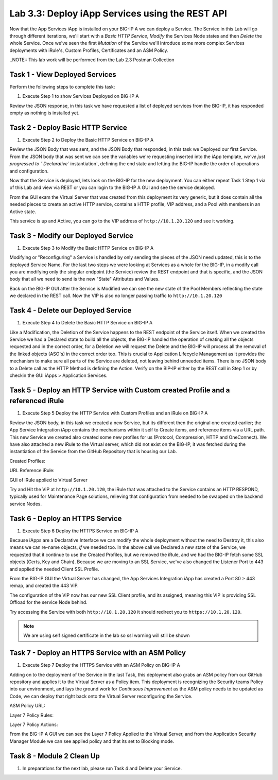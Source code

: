 .. |labmodule| replace:: 3
.. |labnum| replace:: 3
.. |labdot| replace:: |labmodule|\ .\ |labnum|
.. |labund| replace:: |labmodule|\ _\ |labnum|
.. |labname| replace:: Lab\ |labdot|
.. |labnameund| replace:: Lab\ |labund|

Lab |labmodule|\.\ |labnum|\: Deploy iApp Services using the REST API
---------------------------------------------------------------------

Now that the App Services iApp is installed on your BIG-IP A we
can deploy a Service. The Service in this Lab will go through
different iterations, we'll start with a `Basic HTTP Service`, `Modify` the
Services Node states and then `Delete` the whole Service. Once we've
seen the first `Mutation` of the Service we'll introduce some more complex
Services deployments with iRule's, Custom Profiles, Certificates and an ASM Policy.

..NOTE:: This lab work will be performed from the Lab 2.3 Postman Collection

|image2_8|

Task 1 - View Deployed Services
~~~~~~~~~~~~~~~~~~~~~~~~~~~~~~~

Perform the following steps to complete this task:

#. Execute Step 1 to show Services Deployed on BIG-IP A

|image2_9|

Review the JSON response, in this task we have requested a list of deployed
services from the BIG-IP, it has responded empty as nothing is installed yet.

|image2_10|

Task 2 - Deploy Basic HTTP Service
~~~~~~~~~~~~~~~~~~~~~~~~~~~~~~~~~~

#. Execute Step 2 to Deploy the Basic HTTP Service on BIG-IP A

|image2_11|

Review the JSON Body that was sent, and the JSON Body that responded,
in this task we Deployed our first Service. From the JSON body that was
sent we can see the variables we're requesting inserted into the iApp
template, `we've just progressed to ``Declarative`` instantiation`, defining
the end state and letting the BIG-IP handle the order of operations and
configuration.

|image2_12|

Now that the Service is deployed, lets look on the BIG-IP for the new deployment.
You can either repeat Task 1 Step 1 via of this Lab and view via REST or you can
login to the BIG-IP A GUI and see the service deployed.

|image2_13|

|image2_14|

From the GUI exam the Virtual Server that was created from this deployment
its very generic, but it does contain all the needed pieces to create an
active HTTP service, contains a HTTP profile, VIP address, and a Pool with
members in an Active state.

|image2_15|

This service is up and Active, you can go to the VIP address of
``http://10.1.20.120`` and see it working.

|image2_31|

Task 3 - Modify our Deployed Service
~~~~~~~~~~~~~~~~~~~~~~~~~~~~~~~~~~~~

#. Execute Step 3 to Modify the Basic HTTP Service on BIG-IP A

|image2_16|

Modifying or "Reconfiguring" a Service is handled by only sending the pieces
of the JSON need updated, this is to the deployed Service Name. For the last two
steps we were looking at Services as a whole for the BIG-IP, in a modify call you
are modifying only the singular endpoint (the Service) review the REST endpoint
and that is specific, and the JSON body that all we need to send is the new
"State" Attributes and Values.

|image2_17|

Back on the BIG-IP GUI after the Service is Modified we can see the new state of
the Pool Members reflecting the state we declared in the REST call. Now the VIP
is also no longer passing traffic to ``http://10.1.20.120``

|image2_18|

Task 4 - Delete our Deployed Service
~~~~~~~~~~~~~~~~~~~~~~~~~~~~~~~~~~~~

#. Execute Step 4 to Delete the Basic HTTP Service on BIG-IP A

|image2_19|

Like a Modification, the Deletion of the Service happens to the REST endpoint
of the Service itself. When we created the Service we had a Declared state to
build all the objects, the BIG-IP handled the operation of creating all the
objects requested and in the correct order, for a Deletion we will request the
Delete and the BIG-IP will process all the removal of the linked objects (ASO's)
in the correct order too. This is crucial to Application Lifecycle Management
as it provides the mechanism to make sure all parts of the Service are
deleted, not leaving behind unneeded items. There is no JSON body to a Delete
call as the HTTP Method is defining the Action. Verify on the BIP-IP either
by the REST call in Step 1 or by checkin the GUI iApps > Application Services.

|image2_10|

|image2_20|

Task 5 - Deploy an HTTP Service with Custom created Profile and a referenced iRule
~~~~~~~~~~~~~~~~~~~~~~~~~~~~~~~~~~~~~~~~~~~~~~~~~~~~~~~~~~~~~~~~~~~~~~~~~~~~~~~~~~

#. Execute Step 5 Deploy the HTTP Service with Custom Profiles and an iRule on BIG-IP A

|image2_21|

Review the JSON body, in this task we created a new Service, but its different
then the original one created earlier; the App Service Integration iApp
contains the mechanisms within it self to Create items, and reference items
via a URL path. This new Service we created also created some new profiles
for us (Protocol, Compression, HTTP and OneConnect). We have also attached a
new iRule to the Virtual server, which did not exist on the BIG-IP, it was
fetched during the instantiation of the Service from the GitHub Repository that
is housing our Lab.

Created Profiles:

|image2_22|

URL Reference iRule:

|image2_23|

GUI of iRule applied to Virtual Server

|image2_24|

Try and Hit the VIP at ``http://10.1.20.120``, the iRule that was attached to
the Service contains an HTTP RESPOND, typically used for Maintenance Page
solutions, relieving that configuration from needed to be swapped on the
backend service Nodes.

|image2_25|

Task 6 - Deploy an HTTPS Service
~~~~~~~~~~~~~~~~~~~~~~~~~~~~~~~~

#. Execute Step 6 Deploy the HTTPS Service on BIG-IP A

|image2_26|

Because iApps are a Declarative Interface we can modify the whole deployment
without the need to Destroy it, this also means we can re-name objects, `if`
we needed too. In the above call we Declared a new state of the Service,
we requested that it continue to use the Created Profiles, but we removed
the iRule, and we had the BIG-IP fetch some SSL objects (Certs, Key and Chain).
Because we are moving to an SSL Service, we've also changed the Listener Port to
443 and applied the needed Client SSL Profile.

|image2_27|

From the BIG-IP GUI the Virtual Server has changed, the App Services Integration
iApp has created a Port 80 > 443 remap, and created the 443 VIP.

|image2_28|

The configuration of the VIP now has our new SSL Client profile, and its
assigned, meaning this VIP is providing SSL Offload for the service Node
behind.

|image2_29|

Try accessing the Service with both ``http://10.1.20.120`` it should redirect
you to ``https://10.1.20.120``.

.. NOTE:: We are using self signed certificate in the lab so ssl warning will
   still be shown

|image2_30|

Task 7 - Deploy an HTTPS Service with an ASM Policy
~~~~~~~~~~~~~~~~~~~~~~~~~~~~~~~~~~~~~~~~~~~~~~~~~~~

#. Execute Step 7 Deploy the HTTPS Service with an ASM Policy on BIG-IP A

|image2_32|

Adding on to the deployment of the Service in the last Task, this deployment
also grabs an ASM policy from our GitHub repository and applies it to the
Virtual Server as a Policy item. This deployment is recognizing the Security
teams Policy into our environment, and lays the ground work for
`Continuous Improvement` as the ASM policy needs to be updated as Code, we can
deploy that right back onto the Virtual Server reconfiguring the Service.

ASM Policy URL:

|image2_34|

Layer 7 Policy Rules:

|image2_35|

Layer 7 Policy Actions:

|image2_33|

From the BIG-IP A GUI we can see the Layer 7 Policy Applied to the Virtual
Server, and from the Application Security Manager Module we can see applied
policy and that its set to Blocking mode.

|image2_36|

|image2_37|

Task 8 - Module 2 Clean Up
~~~~~~~~~~~~~~~~~~~~~~~~~~~~~~~~~~~~~~~~~~~~~~~~~~~

#. In preparations for the next lab, please run Task 4 and Delete your Service.

.. |image2_8| image:: /_static/class1/image2_8.png
.. |image2_9| image:: /_static/class1/image2_9.png
.. |image2_10| image:: /_static/class1/image2_10.png
.. |image2_11| image:: /_static/class1/image2_11.png
.. |image2_12| image:: /_static/class1/image2_12.png
.. |image2_13| image:: /_static/class1/image2_13.png
.. |image2_14| image:: /_static/class1/image2_14.png
.. |image2_15| image:: /_static/class1/image2_15.png
.. |image2_16| image:: /_static/class1/image2_16.png
.. |image2_17| image:: /_static/class1/image2_17.png
.. |image2_18| image:: /_static/class1/image2_18.png
.. |image2_19| image:: /_static/class1/image2_19.png
.. |image2_20| image:: /_static/class1/image2_20.png
.. |image2_21| image:: /_static/class1/image2_21.png
.. |image2_22| image:: /_static/class1/image2_22.png
.. |image2_23| image:: /_static/class1/image2_23.png
.. |image2_24| image:: /_static/class1/image2_24.png
.. |image2_25| image:: /_static/class1/image2_25.png
.. |image2_26| image:: /_static/class1/image2_26.png
.. |image2_27| image:: /_static/class1/image2_27.png
.. |image2_28| image:: /_static/class1/image2_28.png
.. |image2_29| image:: /_static/class1/image2_29.png
.. |image2_30| image:: /_static/class1/image2_30.png
.. |image2_31| image:: /_static/class1/image2_31.png
.. |image2_32| image:: /_static/class1/image2_32.png
.. |image2_33| image:: /_static/class1/image2_33.png
.. |image2_34| image:: /_static/class1/image2_34.png
.. |image2_35| image:: /_static/class1/image2_35.png
.. |image2_36| image:: /_static/class1/image2_36.png
.. |image2_37| image:: /_static/class1/image2_37.png

